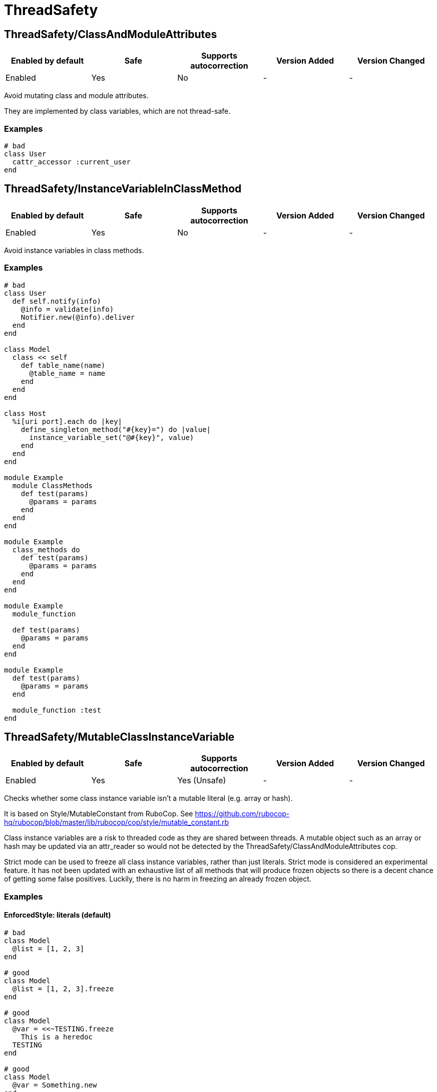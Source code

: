 = ThreadSafety

== ThreadSafety/ClassAndModuleAttributes

|===
| Enabled by default | Safe | Supports autocorrection | Version Added | Version Changed

| Enabled
| Yes
| No
| -
| -
|===

Avoid mutating class and module attributes.

They are implemented by class variables, which are not thread-safe.

=== Examples

[source,ruby]
----
# bad
class User
  cattr_accessor :current_user
end
----

== ThreadSafety/InstanceVariableInClassMethod

|===
| Enabled by default | Safe | Supports autocorrection | Version Added | Version Changed

| Enabled
| Yes
| No
| -
| -
|===

Avoid instance variables in class methods.

=== Examples

[source,ruby]
----
# bad
class User
  def self.notify(info)
    @info = validate(info)
    Notifier.new(@info).deliver
  end
end

class Model
  class << self
    def table_name(name)
      @table_name = name
    end
  end
end

class Host
  %i[uri port].each do |key|
    define_singleton_method("#{key}=") do |value|
      instance_variable_set("@#{key}", value)
    end
  end
end

module Example
  module ClassMethods
    def test(params)
      @params = params
    end
  end
end

module Example
  class_methods do
    def test(params)
      @params = params
    end
  end
end

module Example
  module_function

  def test(params)
    @params = params
  end
end

module Example
  def test(params)
    @params = params
  end

  module_function :test
end
----

== ThreadSafety/MutableClassInstanceVariable

|===
| Enabled by default | Safe | Supports autocorrection | Version Added | Version Changed

| Enabled
| Yes
| Yes (Unsafe)
| -
| -
|===

Checks whether some class instance variable isn't a
mutable literal (e.g. array or hash).

It is based on Style/MutableConstant from RuboCop.
See https://github.com/rubocop-hq/rubocop/blob/master/lib/rubocop/cop/style/mutable_constant.rb

Class instance variables are a risk to threaded code as they are shared
between threads. A mutable object such as an array or hash may be
updated via an attr_reader so would not be detected by the
ThreadSafety/ClassAndModuleAttributes cop.

Strict mode can be used to freeze all class instance variables, rather
than just literals.
Strict mode is considered an experimental feature. It has not been
updated with an exhaustive list of all methods that will produce frozen
objects so there is a decent chance of getting some false positives.
Luckily, there is no harm in freezing an already frozen object.

=== Examples

==== EnforcedStyle: literals (default)

[source,ruby]
----
# bad
class Model
  @list = [1, 2, 3]
end

# good
class Model
  @list = [1, 2, 3].freeze
end

# good
class Model
  @var = <<~TESTING.freeze
    This is a heredoc
  TESTING
end

# good
class Model
  @var = Something.new
end
----

==== EnforcedStyle: strict

[source,ruby]
----
# bad
class Model
  @var = Something.new
end

# bad
class Model
  @var = Struct.new do
    def foo
      puts 1
    end
  end
end

# good
class Model
  @var = Something.new.freeze
end

# good
class Model
  @var = Struct.new do
    def foo
      puts 1
    end
  end.freeze
end
----

=== Configurable attributes

|===
| Name | Default value | Configurable values

| EnforcedStyle
| `literals`
| `literals`, `strict`
|===

== ThreadSafety/NewThread

|===
| Enabled by default | Safe | Supports autocorrection | Version Added | Version Changed

| Enabled
| Yes
| No
| -
| -
|===

Avoid starting new threads.

Let a framework like Sidekiq handle the threads.

=== Examples

[source,ruby]
----
# bad
Thread.new { do_work }
----
